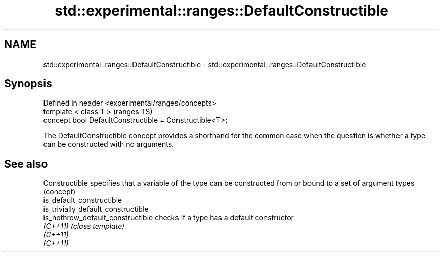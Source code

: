 .TH std::experimental::ranges::DefaultConstructible 3 "2020.03.24" "http://cppreference.com" "C++ Standard Libary"
.SH NAME
std::experimental::ranges::DefaultConstructible \- std::experimental::ranges::DefaultConstructible

.SH Synopsis
   Defined in header <experimental/ranges/concepts>
   template < class T >                                   (ranges TS)
   concept bool DefaultConstructible = Constructible<T>;

   The DefaultConstructible concept provides a shorthand for the common case when the question is whether a type can be constructed with no arguments.

.SH See also

   Constructible                      specifies that a variable of the type can be constructed from or bound to a set of argument types
                                      (concept)
   is_default_constructible
   is_trivially_default_constructible
   is_nothrow_default_constructible   checks if a type has a default constructor
   \fI(C++11)\fP                            \fI(class template)\fP
   \fI(C++11)\fP
   \fI(C++11)\fP
